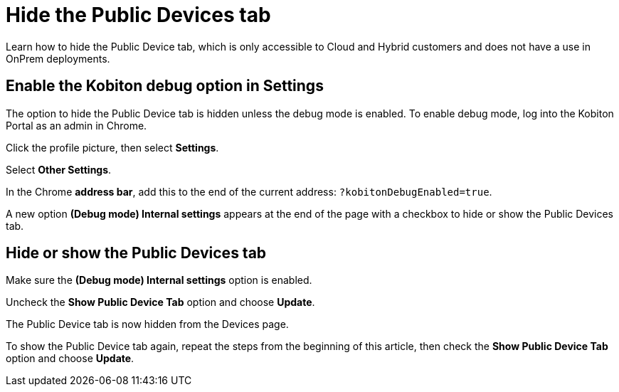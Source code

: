 = Hide the Public Devices tab
:navtitle: Hide Public Devices tab

Learn how to hide the Public Device tab, which is only accessible to Cloud and Hybrid customers and does not have a use in OnPrem deployments.

== Enable the Kobiton debug option in Settings

The option to hide the Public Device tab is hidden unless the debug mode is enabled. To enable debug mode, log into the Kobiton Portal as an admin in Chrome.

Click the profile picture, then select *Settings*.

Select *Other Settings*.

In the Chrome *address bar*, add this to the end of the current address: `?kobitonDebugEnabled=true`.

A new option *(Debug mode) Internal settings* appears at the end of the page with a checkbox to hide or show the Public Devices tab.

== Hide or show the Public Devices tab

Make sure the *(Debug mode) Internal settings* option is enabled.

Uncheck the *Show Public Device Tab* option and choose *Update*.

The Public Device tab is now hidden from the Devices page.

To show the Public Device tab again, repeat the steps from the beginning of this article, then check the *Show Public Device Tab* option and choose *Update*.